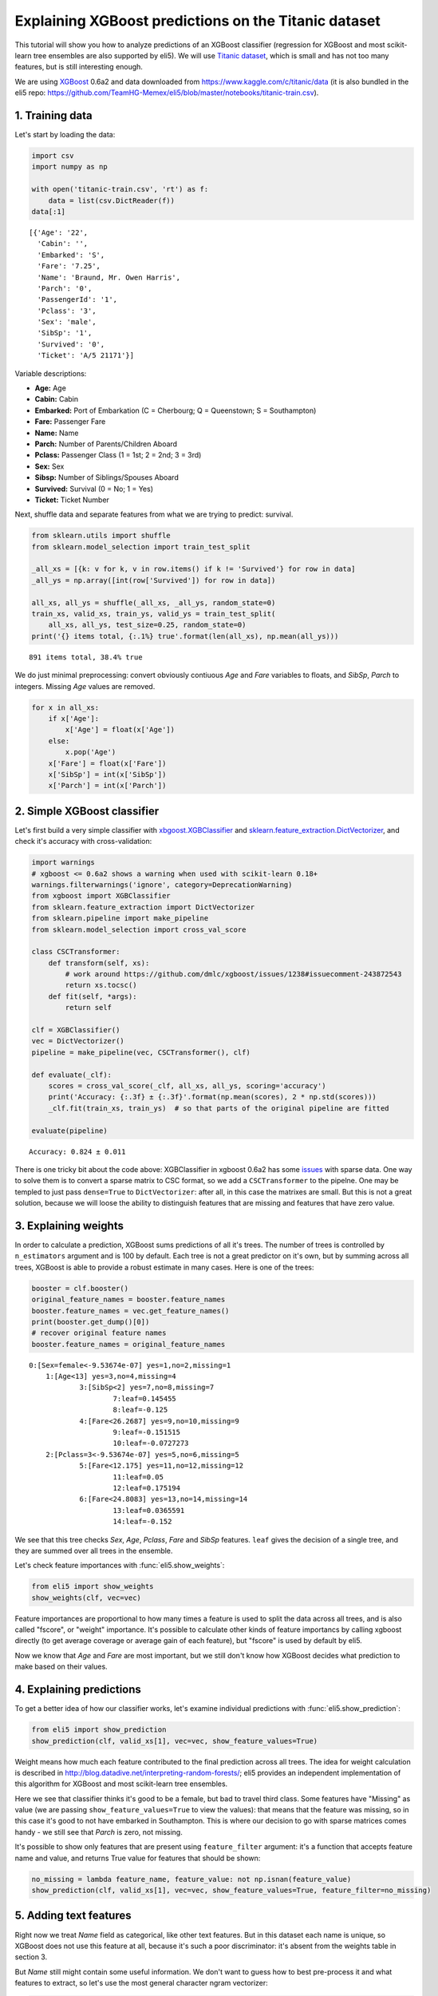 
Explaining XGBoost predictions on the Titanic dataset
=====================================================

This tutorial will show you how to analyze predictions of an XGBoost
classifier (regression for XGBoost and most scikit-learn tree ensembles
are also supported by eli5). We will use `Titanic
dataset <https://www.kaggle.com/c/titanic/data>`__, which is small and
has not too many features, but is still interesting enough.

We are using `XGBoost <https://xgboost.readthedocs.io/en/latest/>`__
0.6a2 and data downloaded from https://www.kaggle.com/c/titanic/data (it
is also bundled in the eli5 repo:
https://github.com/TeamHG-Memex/eli5/blob/master/notebooks/titanic-train.csv).

1. Training data
----------------

Let's start by loading the data:

.. code:: python

    import csv
    import numpy as np
    
    with open('titanic-train.csv', 'rt') as f:
        data = list(csv.DictReader(f))
    data[:1]




.. parsed-literal::

    [{'Age': '22',
      'Cabin': '',
      'Embarked': 'S',
      'Fare': '7.25',
      'Name': 'Braund, Mr. Owen Harris',
      'Parch': '0',
      'PassengerId': '1',
      'Pclass': '3',
      'Sex': 'male',
      'SibSp': '1',
      'Survived': '0',
      'Ticket': 'A/5 21171'}]



Variable descriptions:

-  **Age:** Age
-  **Cabin:** Cabin
-  **Embarked:** Port of Embarkation (C = Cherbourg; Q = Queenstown; S =
   Southampton)
-  **Fare:** Passenger Fare
-  **Name:** Name
-  **Parch:** Number of Parents/Children Aboard
-  **Pclass:** Passenger Class (1 = 1st; 2 = 2nd; 3 = 3rd)
-  **Sex:** Sex
-  **Sibsp:** Number of Siblings/Spouses Aboard
-  **Survived:** Survival (0 = No; 1 = Yes)
-  **Ticket:** Ticket Number

Next, shuffle data and separate features from what we are trying to
predict: survival.

.. code:: python

    from sklearn.utils import shuffle
    from sklearn.model_selection import train_test_split
    
    _all_xs = [{k: v for k, v in row.items() if k != 'Survived'} for row in data]
    _all_ys = np.array([int(row['Survived']) for row in data])
    
    all_xs, all_ys = shuffle(_all_xs, _all_ys, random_state=0)
    train_xs, valid_xs, train_ys, valid_ys = train_test_split(
        all_xs, all_ys, test_size=0.25, random_state=0)
    print('{} items total, {:.1%} true'.format(len(all_xs), np.mean(all_ys)))


.. parsed-literal::

    891 items total, 38.4% true


We do just minimal preprocessing: convert obviously contiuous *Age* and
*Fare* variables to floats, and *SibSp*, *Parch* to integers. Missing
*Age* values are removed.

.. code:: python

    for x in all_xs:
        if x['Age']:
            x['Age'] = float(x['Age'])
        else:
            x.pop('Age')
        x['Fare'] = float(x['Fare'])
        x['SibSp'] = int(x['SibSp'])
        x['Parch'] = int(x['Parch'])

2. Simple XGBoost classifier
----------------------------

Let's first build a very simple classifier with
`xbgoost.XGBClassifier <http://xgboost.readthedocs.io/en/latest/python/python_api.html#xgboost.XGBClassifier>`__
and
`sklearn.feature\_extraction.DictVectorizer <http://scikit-learn.org/stable/modules/generated/sklearn.feature_extraction.DictVectorizer.html>`__,
and check it's accuracy with cross-validation:

.. code:: python

    import warnings
    # xgboost <= 0.6a2 shows a warning when used with scikit-learn 0.18+
    warnings.filterwarnings('ignore', category=DeprecationWarning) 
    from xgboost import XGBClassifier
    from sklearn.feature_extraction import DictVectorizer
    from sklearn.pipeline import make_pipeline
    from sklearn.model_selection import cross_val_score
    
    class CSCTransformer:
        def transform(self, xs):
            # work around https://github.com/dmlc/xgboost/issues/1238#issuecomment-243872543
            return xs.tocsc()
        def fit(self, *args):
            return self
        
    clf = XGBClassifier()
    vec = DictVectorizer()
    pipeline = make_pipeline(vec, CSCTransformer(), clf)
    
    def evaluate(_clf):
        scores = cross_val_score(_clf, all_xs, all_ys, scoring='accuracy')
        print('Accuracy: {:.3f} ± {:.3f}'.format(np.mean(scores), 2 * np.std(scores)))
        _clf.fit(train_xs, train_ys)  # so that parts of the original pipeline are fitted
         
    evaluate(pipeline)


.. parsed-literal::

    Accuracy: 0.824 ± 0.011


There is one tricky bit about the code above: XGBClassifier in xgboost
0.6a2 has some `issues <https://github.com/dmlc/xgboost/issues/1238>`__
with sparse data. One way to solve them is to convert a sparse matrix to
CSC format, so we add a ``CSCTransformer`` to the pipelne. One may be
templed to just pass ``dense=True`` to ``DictVectorizer``: after all, in
this case the matrixes are small. But this is not a great solution,
because we will loose the ability to distinguish features that are
missing and features that have zero value.

3. Explaining weights
---------------------

In order to calculate a prediction, XGBoost sums predictions of all it's
trees. The number of trees is controlled by ``n_estimators`` argument
and is 100 by default. Each tree is not a great predictor on it's own,
but by summing across all trees, XGBoost is able to provide a robust
estimate in many cases. Here is one of the trees:

.. code:: python

    booster = clf.booster()
    original_feature_names = booster.feature_names
    booster.feature_names = vec.get_feature_names()
    print(booster.get_dump()[0])
    # recover original feature names
    booster.feature_names = original_feature_names


.. parsed-literal::

    0:[Sex=female<-9.53674e-07] yes=1,no=2,missing=1
    	1:[Age<13] yes=3,no=4,missing=4
    		3:[SibSp<2] yes=7,no=8,missing=7
    			7:leaf=0.145455
    			8:leaf=-0.125
    		4:[Fare<26.2687] yes=9,no=10,missing=9
    			9:leaf=-0.151515
    			10:leaf=-0.0727273
    	2:[Pclass=3<-9.53674e-07] yes=5,no=6,missing=5
    		5:[Fare<12.175] yes=11,no=12,missing=12
    			11:leaf=0.05
    			12:leaf=0.175194
    		6:[Fare<24.8083] yes=13,no=14,missing=14
    			13:leaf=0.0365591
    			14:leaf=-0.152
    


We see that this tree checks *Sex*, *Age*, *Pclass*, *Fare* and *SibSp*
features. ``leaf`` gives the decision of a single tree, and they are
summed over all trees in the ensemble.

Let's check feature importances with :func:`eli5.show_weights`:

.. code:: python

    from eli5 import show_weights
    show_weights(clf, vec=vec)




.. raw:: html

    
        <style>
        table.eli5-weights tr:hover {
            filter: brightness(85%);
        }
    </style>
    
    
    
        
    
        
    
        
    
        
    
        
    
        
    
    
        
    
        
    
        
    
        
    
        
    
        
    
    
        
    
        
    
        
    
        
    
        
            <table class="eli5-weights eli5-feature-importances" style="border-collapse: collapse; border: none; margin-top: 0em;">
                <thead>
                <tr style="border: none;">
                    <th style="padding: 0 1em 0 0.5em; text-align: right; border: none;">Weight</th>
                    <th style="padding: 0 0.5em 0 0.5em; text-align: left; border: none;">Feature</th>
                </tr>
                </thead>
                <tbody>
                
                    <tr style="background-color: hsl(120, 100.00%, 80.00%); border: none;">
                        <td style="padding: 0 1em 0 0.5em; text-align: right; border: none;">
                            0.3205
                            
                        </td>
                        <td style="padding: 0 0.5em 0 0.5em; text-align: left; border: none;">
                            Age
                        </td>
                    </tr>
                
                    <tr style="background-color: hsl(120, 100.00%, 81.05%); border: none;">
                        <td style="padding: 0 1em 0 0.5em; text-align: right; border: none;">
                            0.2967
                            
                        </td>
                        <td style="padding: 0 0.5em 0 0.5em; text-align: left; border: none;">
                            Fare
                        </td>
                    </tr>
                
                    <tr style="background-color: hsl(120, 100.00%, 91.10%); border: none;">
                        <td style="padding: 0 1em 0 0.5em; text-align: right; border: none;">
                            0.1007
                            
                        </td>
                        <td style="padding: 0 0.5em 0 0.5em; text-align: left; border: none;">
                            SibSp
                        </td>
                    </tr>
                
                    <tr style="background-color: hsl(120, 100.00%, 92.88%); border: none;">
                        <td style="padding: 0 1em 0 0.5em; text-align: right; border: none;">
                            0.0733
                            
                        </td>
                        <td style="padding: 0 0.5em 0 0.5em; text-align: left; border: none;">
                            Sex=female
                        </td>
                    </tr>
                
                    <tr style="background-color: hsl(120, 100.00%, 94.32%); border: none;">
                        <td style="padding: 0 1em 0 0.5em; text-align: right; border: none;">
                            0.0531
                            
                        </td>
                        <td style="padding: 0 0.5em 0 0.5em; text-align: left; border: none;">
                            Pclass=3
                        </td>
                    </tr>
                
                    <tr style="background-color: hsl(120, 100.00%, 95.62%); border: none;">
                        <td style="padding: 0 1em 0 0.5em; text-align: right; border: none;">
                            0.0366
                            
                        </td>
                        <td style="padding: 0 0.5em 0 0.5em; text-align: left; border: none;">
                            Ticket=1601
                        </td>
                    </tr>
                
                    <tr style="background-color: hsl(120, 100.00%, 96.09%); border: none;">
                        <td style="padding: 0 1em 0 0.5em; text-align: right; border: none;">
                            0.0311
                            
                        </td>
                        <td style="padding: 0 0.5em 0 0.5em; text-align: left; border: none;">
                            Parch
                        </td>
                    </tr>
                
                    <tr style="background-color: hsl(120, 100.00%, 96.42%); border: none;">
                        <td style="padding: 0 1em 0 0.5em; text-align: right; border: none;">
                            0.0275
                            
                        </td>
                        <td style="padding: 0 0.5em 0 0.5em; text-align: left; border: none;">
                            Pclass=1
                        </td>
                    </tr>
                
                    <tr style="background-color: hsl(120, 100.00%, 96.59%); border: none;">
                        <td style="padding: 0 1em 0 0.5em; text-align: right; border: none;">
                            0.0256
                            
                        </td>
                        <td style="padding: 0 0.5em 0 0.5em; text-align: left; border: none;">
                            Embarked=S
                        </td>
                    </tr>
                
                    <tr style="background-color: hsl(120, 100.00%, 97.30%); border: none;">
                        <td style="padding: 0 1em 0 0.5em; text-align: right; border: none;">
                            0.0183
                            
                        </td>
                        <td style="padding: 0 0.5em 0 0.5em; text-align: left; border: none;">
                            Cabin=
                        </td>
                    </tr>
                
                    <tr style="background-color: hsl(120, 100.00%, 97.69%); border: none;">
                        <td style="padding: 0 1em 0 0.5em; text-align: right; border: none;">
                            0.0147
                            
                        </td>
                        <td style="padding: 0 0.5em 0 0.5em; text-align: left; border: none;">
                            Embarked=C
                        </td>
                    </tr>
                
                    <tr style="background-color: hsl(120, 100.00%, 99.46%); border: none;">
                        <td style="padding: 0 1em 0 0.5em; text-align: right; border: none;">
                            0.0018
                            
                        </td>
                        <td style="padding: 0 0.5em 0 0.5em; text-align: left; border: none;">
                            Pclass=2
                        </td>
                    </tr>
                
                
                </tbody>
            </table>
        
    
        
    
    
        
    
        
    
        
    
        
    
        
    
        
    
    
    




Feature importances are proportional to how many times a feature is used
to split the data across all trees, and is also called "fscore", or
"weight" importance. It's possible to calculate other kinds of feature
importancs by calling xgboost directly (to get average coverage or
average gain of each feature), but "fscore" is used by default by eli5.

Now we know that *Age* and *Fare* are most important, but we still don't
know how XGBoost decides what prediction to make based on their values.

4. Explaining predictions
-------------------------

To get a better idea of how our classifier works, let's examine
individual predictions with :func:`eli5.show_prediction`:

.. code:: python

    from eli5 import show_prediction
    show_prediction(clf, valid_xs[1], vec=vec, show_feature_values=True)




.. raw:: html

    
        <style>
        table.eli5-weights tr:hover {
            filter: brightness(85%);
        }
    </style>
    
    
    
        
    
        
    
        
    
        
    
        
    
        
    
    
        
    
        
    
        
    
        
            
    
        
    
            
                
                    
                    
        
            <p style="margin-bottom: 0.5em; margin-top: 0em">
                <b>
        
            y=1
        
    </b>
    
        
        (probability <b>0.566</b>, score <b>0.264</b>)
    
    top features
            </p>
        
        <table class="eli5-weights"
               style="border-collapse: collapse; border: none; margin-top: 0em; margin-bottom: 2em;">
            <thead>
            <tr style="border: none;">
                
                    <th style="padding: 0 1em 0 0.5em; text-align: right; border: none;" title="Feature contribution already accounts for the feature value (for linear models, contribution = weight * feature value), and the sum of feature contributions is equal to the score or, for some classifiers, to the probability. Feature values are shown if &quot;show_feature_values&quot; is True.">
                        Contribution<sup>?</sup>
                    </th>
                
                <th style="padding: 0 0.5em 0 0.5em; text-align: left; border: none;">Feature</th>
                
                    <th style="padding: 0 0.5em 0 1em; text-align: right; border: none;">Value</th>
                
            </tr>
            </thead>
            <tbody>
            
                <tr style="background-color: hsl(120, 100.00%, 80.00%); border: none;">
        <td style="padding: 0 1em 0 0.5em; text-align: right; border: none;">
            +0.431
        </td>
        <td style="padding: 0 0.5em 0 0.5em; text-align: left; border: none;">
            Sex=female
        </td>
        
            <td style="padding: 0 0.5em 0 1em; text-align: right; border: none;">
                1.000
            </td>
        
    </tr>
            
                <tr style="background-color: hsl(120, 100.00%, 80.27%); border: none;">
        <td style="padding: 0 1em 0 0.5em; text-align: right; border: none;">
            +0.423
        </td>
        <td style="padding: 0 0.5em 0 0.5em; text-align: left; border: none;">
            Embarked=S
        </td>
        
            <td style="padding: 0 0.5em 0 1em; text-align: right; border: none;">
                Missing
            </td>
        
    </tr>
            
                <tr style="background-color: hsl(120, 100.00%, 94.71%); border: none;">
        <td style="padding: 0 1em 0 0.5em; text-align: right; border: none;">
            +0.065
        </td>
        <td style="padding: 0 0.5em 0 0.5em; text-align: left; border: none;">
            Fare
        </td>
        
            <td style="padding: 0 0.5em 0 1em; text-align: right; border: none;">
                7.879
            </td>
        
    </tr>
            
            
    
            
            
                <tr style="background-color: hsl(0, 100.00%, 99.30%); border: none;">
        <td style="padding: 0 1em 0 0.5em; text-align: right; border: none;">
            -0.004
        </td>
        <td style="padding: 0 0.5em 0 0.5em; text-align: left; border: none;">
            Cabin=
        </td>
        
            <td style="padding: 0 0.5em 0 1em; text-align: right; border: none;">
                1.000
            </td>
        
    </tr>
            
                <tr style="background-color: hsl(0, 100.00%, 99.14%); border: none;">
        <td style="padding: 0 1em 0 0.5em; text-align: right; border: none;">
            -0.005
        </td>
        <td style="padding: 0 0.5em 0 0.5em; text-align: left; border: none;">
            Pclass=2
        </td>
        
            <td style="padding: 0 0.5em 0 1em; text-align: right; border: none;">
                Missing
            </td>
        
    </tr>
            
                <tr style="background-color: hsl(0, 100.00%, 98.66%); border: none;">
        <td style="padding: 0 1em 0 0.5em; text-align: right; border: none;">
            -0.009
        </td>
        <td style="padding: 0 0.5em 0 0.5em; text-align: left; border: none;">
            Embarked=C
        </td>
        
            <td style="padding: 0 0.5em 0 1em; text-align: right; border: none;">
                Missing
            </td>
        
    </tr>
            
                <tr style="background-color: hsl(0, 100.00%, 98.36%); border: none;">
        <td style="padding: 0 1em 0 0.5em; text-align: right; border: none;">
            -0.012
        </td>
        <td style="padding: 0 0.5em 0 0.5em; text-align: left; border: none;">
            Ticket=1601
        </td>
        
            <td style="padding: 0 0.5em 0 1em; text-align: right; border: none;">
                Missing
            </td>
        
    </tr>
            
                <tr style="background-color: hsl(0, 100.00%, 98.09%); border: none;">
        <td style="padding: 0 1em 0 0.5em; text-align: right; border: none;">
            -0.015
        </td>
        <td style="padding: 0 0.5em 0 0.5em; text-align: left; border: none;">
            Parch
        </td>
        
            <td style="padding: 0 0.5em 0 1em; text-align: right; border: none;">
                0.000
            </td>
        
    </tr>
            
                <tr style="background-color: hsl(0, 100.00%, 95.44%); border: none;">
        <td style="padding: 0 1em 0 0.5em; text-align: right; border: none;">
            -0.052
        </td>
        <td style="padding: 0 0.5em 0 0.5em; text-align: left; border: none;">
            Pclass=1
        </td>
        
            <td style="padding: 0 0.5em 0 1em; text-align: right; border: none;">
                Missing
            </td>
        
    </tr>
            
                <tr style="background-color: hsl(0, 100.00%, 94.99%); border: none;">
        <td style="padding: 0 1em 0 0.5em; text-align: right; border: none;">
            -0.060
        </td>
        <td style="padding: 0 0.5em 0 0.5em; text-align: left; border: none;">
            SibSp
        </td>
        
            <td style="padding: 0 0.5em 0 1em; text-align: right; border: none;">
                0.000
            </td>
        
    </tr>
            
                <tr style="background-color: hsl(0, 100.00%, 94.81%); border: none;">
        <td style="padding: 0 1em 0 0.5em; text-align: right; border: none;">
            -0.063
        </td>
        <td style="padding: 0 0.5em 0 0.5em; text-align: left; border: none;">
            &lt;BIAS&gt;
        </td>
        
            <td style="padding: 0 0.5em 0 1em; text-align: right; border: none;">
                1.000
            </td>
        
    </tr>
            
                <tr style="background-color: hsl(0, 100.00%, 92.71%); border: none;">
        <td style="padding: 0 1em 0 0.5em; text-align: right; border: none;">
            -0.102
        </td>
        <td style="padding: 0 0.5em 0 0.5em; text-align: left; border: none;">
            Age
        </td>
        
            <td style="padding: 0 0.5em 0 1em; text-align: right; border: none;">
                19.000
            </td>
        
    </tr>
            
                <tr style="background-color: hsl(0, 100.00%, 83.30%); border: none;">
        <td style="padding: 0 1em 0 0.5em; text-align: right; border: none;">
            -0.333
        </td>
        <td style="padding: 0 0.5em 0 0.5em; text-align: left; border: none;">
            Pclass=3
        </td>
        
            <td style="padding: 0 0.5em 0 1em; text-align: right; border: none;">
                1.000
            </td>
        
    </tr>
            
    
            </tbody>
        </table>
    
                
            
    
            
    
    
    
        
    
        
    
        
    
        
    
    
        
    
        
    
        
    
        
    
        
    
        
    
    
        
    
        
    
        
    
        
    
        
    
        
    
    
    




Weight means how much each feature contributed to the final prediction
across all trees. The idea for weight calculation is described in
http://blog.datadive.net/interpreting-random-forests/; eli5 provides an
independent implementation of this algorithm for XGBoost and most
scikit-learn tree ensembles.

Here we see that classifier thinks it's good to be a female, but bad to
travel third class. Some features have "Missing" as value (we are
passing ``show_feature_values=True`` to view the values): that means
that the feature was missing, so in this case it's good to not have
embarked in Southampton. This is where our decision to go with sparse
matrices comes handy - we still see that *Parch* is zero, not missing.

It's possible to show only features that are present using
``feature_filter`` argument: it's a function that accepts feature name
and value, and returns True value for features that should be shown:

.. code:: python

    no_missing = lambda feature_name, feature_value: not np.isnan(feature_value)
    show_prediction(clf, valid_xs[1], vec=vec, show_feature_values=True, feature_filter=no_missing)




.. raw:: html

    
        <style>
        table.eli5-weights tr:hover {
            filter: brightness(85%);
        }
    </style>
    
    
    
        
    
        
    
        
    
        
    
        
    
        
    
    
        
    
        
    
        
    
        
            
    
        
    
            
                
                    
                    
        
            <p style="margin-bottom: 0.5em; margin-top: 0em">
                <b>
        
            y=1
        
    </b>
    
        
        (probability <b>0.566</b>, score <b>0.264</b>)
    
    top features
            </p>
        
        <table class="eli5-weights"
               style="border-collapse: collapse; border: none; margin-top: 0em; margin-bottom: 2em;">
            <thead>
            <tr style="border: none;">
                
                    <th style="padding: 0 1em 0 0.5em; text-align: right; border: none;" title="Feature contribution already accounts for the feature value (for linear models, contribution = weight * feature value), and the sum of feature contributions is equal to the score or, for some classifiers, to the probability. Feature values are shown if &quot;show_feature_values&quot; is True.">
                        Contribution<sup>?</sup>
                    </th>
                
                <th style="padding: 0 0.5em 0 0.5em; text-align: left; border: none;">Feature</th>
                
                    <th style="padding: 0 0.5em 0 1em; text-align: right; border: none;">Value</th>
                
            </tr>
            </thead>
            <tbody>
            
                <tr style="background-color: hsl(120, 100.00%, 80.00%); border: none;">
        <td style="padding: 0 1em 0 0.5em; text-align: right; border: none;">
            +0.431
        </td>
        <td style="padding: 0 0.5em 0 0.5em; text-align: left; border: none;">
            Sex=female
        </td>
        
            <td style="padding: 0 0.5em 0 1em; text-align: right; border: none;">
                1.000
            </td>
        
    </tr>
            
                <tr style="background-color: hsl(120, 100.00%, 94.71%); border: none;">
        <td style="padding: 0 1em 0 0.5em; text-align: right; border: none;">
            +0.065
        </td>
        <td style="padding: 0 0.5em 0 0.5em; text-align: left; border: none;">
            Fare
        </td>
        
            <td style="padding: 0 0.5em 0 1em; text-align: right; border: none;">
                7.879
            </td>
        
    </tr>
            
            
    
            
            
                <tr style="background-color: hsl(0, 100.00%, 99.30%); border: none;">
        <td style="padding: 0 1em 0 0.5em; text-align: right; border: none;">
            -0.004
        </td>
        <td style="padding: 0 0.5em 0 0.5em; text-align: left; border: none;">
            Cabin=
        </td>
        
            <td style="padding: 0 0.5em 0 1em; text-align: right; border: none;">
                1.000
            </td>
        
    </tr>
            
                <tr style="background-color: hsl(0, 100.00%, 98.09%); border: none;">
        <td style="padding: 0 1em 0 0.5em; text-align: right; border: none;">
            -0.015
        </td>
        <td style="padding: 0 0.5em 0 0.5em; text-align: left; border: none;">
            Parch
        </td>
        
            <td style="padding: 0 0.5em 0 1em; text-align: right; border: none;">
                0.000
            </td>
        
    </tr>
            
                <tr style="background-color: hsl(0, 100.00%, 94.99%); border: none;">
        <td style="padding: 0 1em 0 0.5em; text-align: right; border: none;">
            -0.060
        </td>
        <td style="padding: 0 0.5em 0 0.5em; text-align: left; border: none;">
            SibSp
        </td>
        
            <td style="padding: 0 0.5em 0 1em; text-align: right; border: none;">
                0.000
            </td>
        
    </tr>
            
                <tr style="background-color: hsl(0, 100.00%, 94.81%); border: none;">
        <td style="padding: 0 1em 0 0.5em; text-align: right; border: none;">
            -0.063
        </td>
        <td style="padding: 0 0.5em 0 0.5em; text-align: left; border: none;">
            &lt;BIAS&gt;
        </td>
        
            <td style="padding: 0 0.5em 0 1em; text-align: right; border: none;">
                1.000
            </td>
        
    </tr>
            
                <tr style="background-color: hsl(0, 100.00%, 92.71%); border: none;">
        <td style="padding: 0 1em 0 0.5em; text-align: right; border: none;">
            -0.102
        </td>
        <td style="padding: 0 0.5em 0 0.5em; text-align: left; border: none;">
            Age
        </td>
        
            <td style="padding: 0 0.5em 0 1em; text-align: right; border: none;">
                19.000
            </td>
        
    </tr>
            
                <tr style="background-color: hsl(0, 100.00%, 83.30%); border: none;">
        <td style="padding: 0 1em 0 0.5em; text-align: right; border: none;">
            -0.333
        </td>
        <td style="padding: 0 0.5em 0 0.5em; text-align: left; border: none;">
            Pclass=3
        </td>
        
            <td style="padding: 0 0.5em 0 1em; text-align: right; border: none;">
                1.000
            </td>
        
    </tr>
            
    
            </tbody>
        </table>
    
                
            
    
            
    
    
    
        
    
        
    
        
    
        
    
    
        
    
        
    
        
    
        
    
        
    
        
    
    
        
    
        
    
        
    
        
    
        
    
        
    
    
    




5. Adding text features
-----------------------

Right now we treat *Name* field as categorical, like other text
features. But in this dataset each name is unique, so XGBoost does not
use this feature at all, because it's such a poor discriminator: it's
absent from the weights table in section 3.

But *Name* still might contain some useful information. We don't want to
guess how to best pre-process it and what features to extract, so let's
use the most general character ngram vectorizer:

.. code:: python

    from sklearn.pipeline import FeatureUnion
    from sklearn.feature_extraction.text import CountVectorizer
    
    vec2 = FeatureUnion([
        ('Name', CountVectorizer(
            analyzer='char_wb',
            ngram_range=(3, 4),
            preprocessor=lambda x: x['Name'],
            max_features=100,
        )),
        ('All', DictVectorizer()),
    ])
    clf2 = XGBClassifier()
    pipeline2 = make_pipeline(vec2, CSCTransformer(), clf2)
    evaluate(pipeline2)


.. parsed-literal::

    Accuracy: 0.831 ± 0.006


In this case the pipeline is more complex, we slightly improved our
result, but the improvement is not significant. Let's look at feature
importances:

.. code:: python

    show_weights(clf2, vec=vec2)




.. raw:: html

    
        <style>
        table.eli5-weights tr:hover {
            filter: brightness(85%);
        }
    </style>
    
    
    
        
    
        
    
        
    
        
    
        
    
        
    
    
        
    
        
    
        
    
        
    
        
    
        
    
    
        
    
        
    
        
    
        
    
        
            <table class="eli5-weights eli5-feature-importances" style="border-collapse: collapse; border: none; margin-top: 0em;">
                <thead>
                <tr style="border: none;">
                    <th style="padding: 0 1em 0 0.5em; text-align: right; border: none;">Weight</th>
                    <th style="padding: 0 0.5em 0 0.5em; text-align: left; border: none;">Feature</th>
                </tr>
                </thead>
                <tbody>
                
                    <tr style="background-color: hsl(120, 100.00%, 80.00%); border: none;">
                        <td style="padding: 0 1em 0 0.5em; text-align: right; border: none;">
                            0.1896
                            
                        </td>
                        <td style="padding: 0 0.5em 0 0.5em; text-align: left; border: none;">
                            All__Age
                        </td>
                    </tr>
                
                    <tr style="background-color: hsl(120, 100.00%, 80.88%); border: none;">
                        <td style="padding: 0 1em 0 0.5em; text-align: right; border: none;">
                            0.1779
                            
                        </td>
                        <td style="padding: 0 0.5em 0 0.5em; text-align: left; border: none;">
                            All__Fare
                        </td>
                    </tr>
                
                    <tr style="background-color: hsl(120, 100.00%, 90.33%); border: none;">
                        <td style="padding: 0 1em 0 0.5em; text-align: right; border: none;">
                            0.0671
                            
                        </td>
                        <td style="padding: 0 0.5em 0 0.5em; text-align: left; border: none;">
                            All__SibSp
                        </td>
                    </tr>
                
                    <tr style="background-color: hsl(120, 100.00%, 93.44%); border: none;">
                        <td style="padding: 0 1em 0 0.5em; text-align: right; border: none;">
                            0.0386
                            
                        </td>
                        <td style="padding: 0 0.5em 0 0.5em; text-align: left; border: none;">
                            All__Pclass=3
                        </td>
                    </tr>
                
                    <tr style="background-color: hsl(120, 100.00%, 93.64%); border: none;">
                        <td style="padding: 0 1em 0 0.5em; text-align: right; border: none;">
                            0.0369
                            
                        </td>
                        <td style="padding: 0 0.5em 0 0.5em; text-align: left; border: none;">
                            Name__<span style="background-color: hsl(120, 80%, 70%); margin: 0 0.1em 0 0.1em" title="A space symbol">&emsp;</span>Mr.
                        </td>
                    </tr>
                
                    <tr style="background-color: hsl(120, 100.00%, 94.26%); border: none;">
                        <td style="padding: 0 1em 0 0.5em; text-align: right; border: none;">
                            0.0319
                            
                        </td>
                        <td style="padding: 0 0.5em 0 0.5em; text-align: left; border: none;">
                            All__Sex=female
                        </td>
                    </tr>
                
                    <tr style="background-color: hsl(120, 100.00%, 94.47%); border: none;">
                        <td style="padding: 0 1em 0 0.5em; text-align: right; border: none;">
                            0.0302
                            
                        </td>
                        <td style="padding: 0 0.5em 0 0.5em; text-align: left; border: none;">
                            Name__ne<span style="background-color: hsl(120, 80%, 70%); margin: 0 0 0 0.1em" title="A space symbol">&emsp;</span>
                        </td>
                    </tr>
                
                    <tr style="background-color: hsl(120, 100.00%, 94.91%); border: none;">
                        <td style="padding: 0 1em 0 0.5em; text-align: right; border: none;">
                            0.0268
                            
                        </td>
                        <td style="padding: 0 0.5em 0 0.5em; text-align: left; border: none;">
                            Name__<span style="background-color: hsl(120, 80%, 70%); margin: 0 0.1em 0 0.1em" title="A space symbol">&emsp;</span>Mas
                        </td>
                    </tr>
                
                    <tr style="background-color: hsl(120, 100.00%, 94.91%); border: none;">
                        <td style="padding: 0 1em 0 0.5em; text-align: right; border: none;">
                            0.0268
                            
                        </td>
                        <td style="padding: 0 0.5em 0 0.5em; text-align: left; border: none;">
                            Name__<span style="background-color: hsl(120, 80%, 70%); margin: 0 0.1em 0 0.1em" title="A space symbol">&emsp;</span>Ma
                        </td>
                    </tr>
                
                    <tr style="background-color: hsl(120, 100.00%, 95.36%); border: none;">
                        <td style="padding: 0 1em 0 0.5em; text-align: right; border: none;">
                            0.0235
                            
                        </td>
                        <td style="padding: 0 0.5em 0 0.5em; text-align: left; border: none;">
                            All__Ticket=1601
                        </td>
                    </tr>
                
                    <tr style="background-color: hsl(120, 100.00%, 95.36%); border: none;">
                        <td style="padding: 0 1em 0 0.5em; text-align: right; border: none;">
                            0.0235
                            
                        </td>
                        <td style="padding: 0 0.5em 0 0.5em; text-align: left; border: none;">
                            All__Cabin=
                        </td>
                    </tr>
                
                    <tr style="background-color: hsl(120, 100.00%, 95.36%); border: none;">
                        <td style="padding: 0 1em 0 0.5em; text-align: right; border: none;">
                            0.0235
                            
                        </td>
                        <td style="padding: 0 0.5em 0 0.5em; text-align: left; border: none;">
                            Name__t,<span style="background-color: hsl(120, 80%, 70%); margin: 0 0 0 0.1em" title="A space symbol">&emsp;</span>
                        </td>
                    </tr>
                
                    <tr style="background-color: hsl(120, 100.00%, 95.60%); border: none;">
                        <td style="padding: 0 1em 0 0.5em; text-align: right; border: none;">
                            0.0218
                            
                        </td>
                        <td style="padding: 0 0.5em 0 0.5em; text-align: left; border: none;">
                            Name__lia
                        </td>
                    </tr>
                
                    <tr style="background-color: hsl(120, 100.00%, 96.08%); border: none;">
                        <td style="padding: 0 1em 0 0.5em; text-align: right; border: none;">
                            0.0185
                            
                        </td>
                        <td style="padding: 0 0.5em 0 0.5em; text-align: left; border: none;">
                            All__Embarked=C
                        </td>
                    </tr>
                
                    <tr style="background-color: hsl(120, 100.00%, 96.34%); border: none;">
                        <td style="padding: 0 1em 0 0.5em; text-align: right; border: none;">
                            0.0168
                            
                        </td>
                        <td style="padding: 0 0.5em 0 0.5em; text-align: left; border: none;">
                            All__Parch
                        </td>
                    </tr>
                
                    <tr style="background-color: hsl(120, 100.00%, 96.34%); border: none;">
                        <td style="padding: 0 1em 0 0.5em; text-align: right; border: none;">
                            0.0168
                            
                        </td>
                        <td style="padding: 0 0.5em 0 0.5em; text-align: left; border: none;">
                            Name__e,<span style="background-color: hsl(120, 80%, 70%); margin: 0 0 0 0.1em" title="A space symbol">&emsp;</span>
                        </td>
                    </tr>
                
                    <tr style="background-color: hsl(120, 100.00%, 96.60%); border: none;">
                        <td style="padding: 0 1em 0 0.5em; text-align: right; border: none;">
                            0.0151
                            
                        </td>
                        <td style="padding: 0 0.5em 0 0.5em; text-align: left; border: none;">
                            Name__<span style="background-color: hsl(120, 80%, 70%); margin: 0 0.1em 0 0.1em" title="A space symbol">&emsp;</span>Mrs
                        </td>
                    </tr>
                
                    <tr style="background-color: hsl(120, 100.00%, 96.60%); border: none;">
                        <td style="padding: 0 1em 0 0.5em; text-align: right; border: none;">
                            0.0151
                            
                        </td>
                        <td style="padding: 0 0.5em 0 0.5em; text-align: left; border: none;">
                            All__Pclass=1
                        </td>
                    </tr>
                
                    <tr style="background-color: hsl(120, 100.00%, 96.60%); border: none;">
                        <td style="padding: 0 1em 0 0.5em; text-align: right; border: none;">
                            0.0151
                            
                        </td>
                        <td style="padding: 0 0.5em 0 0.5em; text-align: left; border: none;">
                            All__Embarked=S
                        </td>
                    </tr>
                
                    <tr style="background-color: hsl(120, 100.00%, 96.87%); border: none;">
                        <td style="padding: 0 1em 0 0.5em; text-align: right; border: none;">
                            0.0134
                            
                        </td>
                        <td style="padding: 0 0.5em 0 0.5em; text-align: left; border: none;">
                            All__Pclass=2
                        </td>
                    </tr>
                
                
                    
                        <tr style="background-color: hsl(120, 100.00%, 96.87%); border: none;">
                            <td colspan="2" style="padding: 0 0.5em 0 0.5em; text-align: center; border: none;">
                                <i>&hellip; 34 more &hellip;</i>
                            </td>
                        </tr>
                    
                
                </tbody>
            </table>
        
    
        
    
    
        
    
        
    
        
    
        
    
        
    
        
    
    
    




We see that now there are a lot of features that come from the *Name*
field (in fact, a classifier based on *Name* alone gives about 0.79
accuracy). Name features listed in this way are not very informative,
they make more sense when we check out predictions. We hide missing
features here because there are a lot of missing features in text, but
they are not very interesting:

.. code:: python

    from IPython.display import display
    
    for idx in [4, 5, 7, 37, 81]:
        display(show_prediction(clf2, valid_xs[idx], vec=vec2,
                                show_feature_values=True, feature_filter=no_missing))



.. raw:: html

    
        <style>
        table.eli5-weights tr:hover {
            filter: brightness(85%);
        }
    </style>
    
    
    
        
    
        
    
        
    
        
    
        
    
        
    
    
        
    
        
    
        
    
        
            
    
        
    
            
    
            
        
            
            
        
            <p style="margin-bottom: 0.5em; margin-top: 0em">
                <b>
        
            y=1
        
    </b>
    
        
        (probability <b>0.771</b>, score <b>1.215</b>)
    
    top features
            </p>
        
        <table class="eli5-weights"
               style="border-collapse: collapse; border: none; margin-top: 0em; margin-bottom: 2em;">
            <thead>
            <tr style="border: none;">
                
                    <th style="padding: 0 1em 0 0.5em; text-align: right; border: none;" title="Feature contribution already accounts for the feature value (for linear models, contribution = weight * feature value), and the sum of feature contributions is equal to the score or, for some classifiers, to the probability. Feature values are shown if &quot;show_feature_values&quot; is True.">
                        Contribution<sup>?</sup>
                    </th>
                
                <th style="padding: 0 0.5em 0 0.5em; text-align: left; border: none;">Feature</th>
                
                    <th style="padding: 0 0.5em 0 1em; text-align: right; border: none;">Value</th>
                
            </tr>
            </thead>
            <tbody>
            
                <tr style="background-color: hsl(120, 100.00%, 80.00%); border: none;">
        <td style="padding: 0 1em 0 0.5em; text-align: right; border: none;">
            +0.499
        </td>
        <td style="padding: 0 0.5em 0 0.5em; text-align: left; border: none;">
            Name: Highlighted in text (sum)
        </td>
        
            <td style="padding: 0 0.5em 0 1em; text-align: right; border: none;">
                
            </td>
        
    </tr>
            
                <tr style="background-color: hsl(120, 100.00%, 80.43%); border: none;">
        <td style="padding: 0 1em 0 0.5em; text-align: right; border: none;">
            +0.484
        </td>
        <td style="padding: 0 0.5em 0 0.5em; text-align: left; border: none;">
            All__Fare
        </td>
        
            <td style="padding: 0 0.5em 0 1em; text-align: right; border: none;">
                17.800
            </td>
        
    </tr>
            
                <tr style="background-color: hsl(120, 100.00%, 93.05%); border: none;">
        <td style="padding: 0 1em 0 0.5em; text-align: right; border: none;">
            +0.110
        </td>
        <td style="padding: 0 0.5em 0 0.5em; text-align: left; border: none;">
            All__Age
        </td>
        
            <td style="padding: 0 0.5em 0 1em; text-align: right; border: none;">
                18.000
            </td>
        
    </tr>
            
                <tr style="background-color: hsl(120, 100.00%, 95.35%); border: none;">
        <td style="padding: 0 1em 0 0.5em; text-align: right; border: none;">
            +0.062
        </td>
        <td style="padding: 0 0.5em 0 0.5em; text-align: left; border: none;">
            All__Sex=female
        </td>
        
            <td style="padding: 0 0.5em 0 1em; text-align: right; border: none;">
                1.000
            </td>
        
    </tr>
            
            
    
            
            
                <tr style="background-color: hsl(0, 100.00%, 98.10%); border: none;">
        <td style="padding: 0 1em 0 0.5em; text-align: right; border: none;">
            -0.017
        </td>
        <td style="padding: 0 0.5em 0 0.5em; text-align: left; border: none;">
            All__Cabin=
        </td>
        
            <td style="padding: 0 0.5em 0 1em; text-align: right; border: none;">
                1.000
            </td>
        
    </tr>
            
                <tr style="background-color: hsl(0, 100.00%, 95.85%); border: none;">
        <td style="padding: 0 1em 0 0.5em; text-align: right; border: none;">
            -0.053
        </td>
        <td style="padding: 0 0.5em 0 0.5em; text-align: left; border: none;">
            All__Parch
        </td>
        
            <td style="padding: 0 0.5em 0 1em; text-align: right; border: none;">
                0.000
            </td>
        
    </tr>
            
                <tr style="background-color: hsl(0, 100.00%, 95.18%); border: none;">
        <td style="padding: 0 1em 0 0.5em; text-align: right; border: none;">
            -0.065
        </td>
        <td style="padding: 0 0.5em 0 0.5em; text-align: left; border: none;">
            &lt;BIAS&gt;
        </td>
        
            <td style="padding: 0 0.5em 0 1em; text-align: right; border: none;">
                1.000
            </td>
        
    </tr>
            
                <tr style="background-color: hsl(0, 100.00%, 94.01%); border: none;">
        <td style="padding: 0 1em 0 0.5em; text-align: right; border: none;">
            -0.089
        </td>
        <td style="padding: 0 0.5em 0 0.5em; text-align: left; border: none;">
            All__SibSp
        </td>
        
            <td style="padding: 0 0.5em 0 1em; text-align: right; border: none;">
                1.000
            </td>
        
    </tr>
            
                <tr style="background-color: hsl(0, 100.00%, 90.79%); border: none;">
        <td style="padding: 0 1em 0 0.5em; text-align: right; border: none;">
            -0.165
        </td>
        <td style="padding: 0 0.5em 0 0.5em; text-align: left; border: none;">
            All__Embarked=S
        </td>
        
            <td style="padding: 0 0.5em 0 1em; text-align: right; border: none;">
                1.000
            </td>
        
    </tr>
            
                <tr style="background-color: hsl(0, 100.00%, 86.67%); border: none;">
        <td style="padding: 0 1em 0 0.5em; text-align: right; border: none;">
            -0.280
        </td>
        <td style="padding: 0 0.5em 0 0.5em; text-align: left; border: none;">
            All__Pclass=3
        </td>
        
            <td style="padding: 0 0.5em 0 1em; text-align: right; border: none;">
                1.000
            </td>
        
    </tr>
            
    
            </tbody>
        </table>
    
        
    
    
    
        <p style="margin-bottom: 2.5em; margin-top:-0.5em;">
            <b>Name:</b> <span style="opacity: 0.80">Arnold-Franchi,</span><span style="background-color: hsl(120, 100.00%, 86.65%); opacity: 0.84" title="0.027"> Mrs</span><span style="opacity: 0.80">. Josef (Josefi</span><span style="background-color: hsl(120, 100.00%, 60.00%); opacity: 1.00" title="0.130">ne </span><span style="opacity: 0.80">Franchi)</span>
        </p>
    
    
        
    
        
    
        
    
        
    
    
        
    
        
    
        
    
        
    
        
    
        
    
    
        
    
        
    
        
    
        
    
        
    
        
    
    
    




.. raw:: html

    
        <style>
        table.eli5-weights tr:hover {
            filter: brightness(85%);
        }
    </style>
    
    
    
        
    
        
    
        
    
        
    
        
    
        
    
    
        
    
        
    
        
    
        
            
    
        
    
            
    
            
        
            
            
        
            <p style="margin-bottom: 0.5em; margin-top: 0em">
                <b>
        
            y=1
        
    </b>
    
        
        (probability <b>0.095</b>, score <b>-2.248</b>)
    
    top features
            </p>
        
        <table class="eli5-weights"
               style="border-collapse: collapse; border: none; margin-top: 0em; margin-bottom: 2em;">
            <thead>
            <tr style="border: none;">
                
                    <th style="padding: 0 1em 0 0.5em; text-align: right; border: none;" title="Feature contribution already accounts for the feature value (for linear models, contribution = weight * feature value), and the sum of feature contributions is equal to the score or, for some classifiers, to the probability. Feature values are shown if &quot;show_feature_values&quot; is True.">
                        Contribution<sup>?</sup>
                    </th>
                
                <th style="padding: 0 0.5em 0 0.5em; text-align: left; border: none;">Feature</th>
                
                    <th style="padding: 0 0.5em 0 1em; text-align: right; border: none;">Value</th>
                
            </tr>
            </thead>
            <tbody>
            
                <tr style="background-color: hsl(120, 100.00%, 95.96%); border: none;">
        <td style="padding: 0 1em 0 0.5em; text-align: right; border: none;">
            +0.038
        </td>
        <td style="padding: 0 0.5em 0 0.5em; text-align: left; border: none;">
            All__Pclass=1
        </td>
        
            <td style="padding: 0 0.5em 0 1em; text-align: right; border: none;">
                1.000
            </td>
        
    </tr>
            
                <tr style="background-color: hsl(120, 100.00%, 96.83%); border: none;">
        <td style="padding: 0 1em 0 0.5em; text-align: right; border: none;">
            +0.027
        </td>
        <td style="padding: 0 0.5em 0 0.5em; text-align: left; border: none;">
            All__Fare
        </td>
        
            <td style="padding: 0 0.5em 0 1em; text-align: right; border: none;">
                26.550
            </td>
        
    </tr>
            
            
    
            
            
                <tr style="background-color: hsl(0, 100.00%, 94.04%); border: none;">
        <td style="padding: 0 1em 0 0.5em; text-align: right; border: none;">
            -0.065
        </td>
        <td style="padding: 0 0.5em 0 0.5em; text-align: left; border: none;">
            &lt;BIAS&gt;
        </td>
        
            <td style="padding: 0 0.5em 0 1em; text-align: right; border: none;">
                1.000
            </td>
        
    </tr>
            
                <tr style="background-color: hsl(0, 100.00%, 93.94%); border: none;">
        <td style="padding: 0 1em 0 0.5em; text-align: right; border: none;">
            -0.067
        </td>
        <td style="padding: 0 0.5em 0 0.5em; text-align: left; border: none;">
            All__SibSp
        </td>
        
            <td style="padding: 0 0.5em 0 1em; text-align: right; border: none;">
                0.000
            </td>
        
    </tr>
            
                <tr style="background-color: hsl(0, 100.00%, 84.33%); border: none;">
        <td style="padding: 0 1em 0 0.5em; text-align: right; border: none;">
            -0.260
        </td>
        <td style="padding: 0 0.5em 0 0.5em; text-align: left; border: none;">
            All__Age
        </td>
        
            <td style="padding: 0 0.5em 0 1em; text-align: right; border: none;">
                45.000
            </td>
        
    </tr>
            
                <tr style="background-color: hsl(0, 100.00%, 81.59%); border: none;">
        <td style="padding: 0 1em 0 0.5em; text-align: right; border: none;">
            -0.327
        </td>
        <td style="padding: 0 0.5em 0 0.5em; text-align: left; border: none;">
            All__Cabin=
        </td>
        
            <td style="padding: 0 0.5em 0 1em; text-align: right; border: none;">
                1.000
            </td>
        
    </tr>
            
                <tr style="background-color: hsl(0, 100.00%, 80.00%); border: none;">
        <td style="padding: 0 1em 0 0.5em; text-align: right; border: none;">
            -0.368
        </td>
        <td style="padding: 0 0.5em 0 0.5em; text-align: left; border: none;">
            All__Parch
        </td>
        
            <td style="padding: 0 0.5em 0 1em; text-align: right; border: none;">
                0.000
            </td>
        
    </tr>
            
                <tr style="background-color: hsl(0, 100.00%, 80.00%); border: none;">
        <td style="padding: 0 1em 0 0.5em; text-align: right; border: none;">
            -0.368
        </td>
        <td style="padding: 0 0.5em 0 0.5em; text-align: left; border: none;">
            Name: Highlighted in text (sum)
        </td>
        
            <td style="padding: 0 0.5em 0 1em; text-align: right; border: none;">
                
            </td>
        
    </tr>
            
    
            </tbody>
        </table>
    
        
    
    
    
        <p style="margin-bottom: 2.5em; margin-top:-0.5em;">
            <b>Name:</b> <span style="opacity: 0.80">Romain</span><span style="background-color: hsl(0, 100.00%, 88.89%); opacity: 0.83" title="-0.014">e,</span><span style="background-color: hsl(0, 100.00%, 60.00%); opacity: 1.00" title="-0.089"> </span><span style="background-color: hsl(0, 100.00%, 64.61%); opacity: 0.97" title="-0.074">Mr</span><span style="background-color: hsl(0, 100.00%, 67.69%); opacity: 0.95" title="-0.065">.</span><span style="opacity: 0.80"> Ch</span><span style="background-color: hsl(120, 100.00%, 92.55%); opacity: 0.82" title="0.008">arl</span><span style="background-color: hsl(0, 100.00%, 85.73%); opacity: 0.85" title="-0.020">es </span><span style="opacity: 0.80">Hallace (&quot;Mr C Rolmane&quot;)</span>
        </p>
    
    
        
    
        
    
        
    
        
    
    
        
    
        
    
        
    
        
    
        
    
        
    
    
        
    
        
    
        
    
        
    
        
    
        
    
    
    




.. raw:: html

    
        <style>
        table.eli5-weights tr:hover {
            filter: brightness(85%);
        }
    </style>
    
    
    
        
    
        
    
        
    
        
    
        
    
        
    
    
        
    
        
    
        
    
        
            
    
        
    
            
    
            
        
            
            
        
            <p style="margin-bottom: 0.5em; margin-top: 0em">
                <b>
        
            y=1
        
    </b>
    
        
        (probability <b>0.059</b>, score <b>-2.762</b>)
    
    top features
            </p>
        
        <table class="eli5-weights"
               style="border-collapse: collapse; border: none; margin-top: 0em; margin-bottom: 2em;">
            <thead>
            <tr style="border: none;">
                
                    <th style="padding: 0 1em 0 0.5em; text-align: right; border: none;" title="Feature contribution already accounts for the feature value (for linear models, contribution = weight * feature value), and the sum of feature contributions is equal to the score or, for some classifiers, to the probability. Feature values are shown if &quot;show_feature_values&quot; is True.">
                        Contribution<sup>?</sup>
                    </th>
                
                <th style="padding: 0 0.5em 0 0.5em; text-align: left; border: none;">Feature</th>
                
                    <th style="padding: 0 0.5em 0 1em; text-align: right; border: none;">Value</th>
                
            </tr>
            </thead>
            <tbody>
            
                <tr style="background-color: hsl(120, 100.00%, 92.65%); border: none;">
        <td style="padding: 0 1em 0 0.5em; text-align: right; border: none;">
            +0.377
        </td>
        <td style="padding: 0 0.5em 0 0.5em; text-align: left; border: none;">
            Name: Highlighted in text (sum)
        </td>
        
            <td style="padding: 0 0.5em 0 1em; text-align: right; border: none;">
                
            </td>
        
    </tr>
            
            
    
            
            
                <tr style="background-color: hsl(0, 100.00%, 99.15%); border: none;">
        <td style="padding: 0 1em 0 0.5em; text-align: right; border: none;">
            -0.017
        </td>
        <td style="padding: 0 0.5em 0 0.5em; text-align: left; border: none;">
            All__Cabin=
        </td>
        
            <td style="padding: 0 0.5em 0 1em; text-align: right; border: none;">
                1.000
            </td>
        
    </tr>
            
                <tr style="background-color: hsl(0, 100.00%, 97.84%); border: none;">
        <td style="padding: 0 1em 0 0.5em; text-align: right; border: none;">
            -0.065
        </td>
        <td style="padding: 0 0.5em 0 0.5em; text-align: left; border: none;">
            &lt;BIAS&gt;
        </td>
        
            <td style="padding: 0 0.5em 0 1em; text-align: right; border: none;">
                1.000
            </td>
        
    </tr>
            
                <tr style="background-color: hsl(0, 100.00%, 97.59%); border: none;">
        <td style="padding: 0 1em 0 0.5em; text-align: right; border: none;">
            -0.077
        </td>
        <td style="padding: 0 0.5em 0 0.5em; text-align: left; border: none;">
            All__Embarked=S
        </td>
        
            <td style="padding: 0 0.5em 0 1em; text-align: right; border: none;">
                1.000
            </td>
        
    </tr>
            
                <tr style="background-color: hsl(0, 100.00%, 95.64%); border: none;">
        <td style="padding: 0 1em 0 0.5em; text-align: right; border: none;">
            -0.179
        </td>
        <td style="padding: 0 0.5em 0 0.5em; text-align: left; border: none;">
            All__Pclass=3
        </td>
        
            <td style="padding: 0 0.5em 0 1em; text-align: right; border: none;">
                1.000
            </td>
        
    </tr>
            
                <tr style="background-color: hsl(0, 100.00%, 94.92%); border: none;">
        <td style="padding: 0 1em 0 0.5em; text-align: right; border: none;">
            -0.222
        </td>
        <td style="padding: 0 0.5em 0 0.5em; text-align: left; border: none;">
            All__Parch
        </td>
        
            <td style="padding: 0 0.5em 0 1em; text-align: right; border: none;">
                2.000
            </td>
        
    </tr>
            
                <tr style="background-color: hsl(0, 100.00%, 85.25%); border: none;">
        <td style="padding: 0 1em 0 0.5em; text-align: right; border: none;">
            -1.020
        </td>
        <td style="padding: 0 0.5em 0 0.5em; text-align: left; border: none;">
            All__Fare
        </td>
        
            <td style="padding: 0 0.5em 0 1em; text-align: right; border: none;">
                69.550
            </td>
        
    </tr>
            
                <tr style="background-color: hsl(0, 100.00%, 80.00%); border: none;">
        <td style="padding: 0 1em 0 0.5em; text-align: right; border: none;">
            -1.575
        </td>
        <td style="padding: 0 0.5em 0 0.5em; text-align: left; border: none;">
            All__SibSp
        </td>
        
            <td style="padding: 0 0.5em 0 1em; text-align: right; border: none;">
                8.000
            </td>
        
    </tr>
            
    
            </tbody>
        </table>
    
        
    
    
    
        <p style="margin-bottom: 2.5em; margin-top:-0.5em;">
            <b>Name:</b> <span style="opacity: 0.80">Sag</span><span style="background-color: hsl(0, 100.00%, 84.46%); opacity: 0.85" title="-0.036">e,</span><span style="background-color: hsl(120, 100.00%, 67.58%); opacity: 0.95" title="0.103"> </span><span style="background-color: hsl(120, 100.00%, 60.00%); opacity: 1.00" title="0.138">Ma</span><span style="background-color: hsl(120, 100.00%, 75.36%); opacity: 0.90" title="0.069">s</span><span style="opacity: 0.80">ter. Thomas Henry</span>
        </p>
    
    
        
    
        
    
        
    
        
    
    
        
    
        
    
        
    
        
    
        
    
        
    
    
        
    
        
    
        
    
        
    
        
    
        
    
    
    




.. raw:: html

    
        <style>
        table.eli5-weights tr:hover {
            filter: brightness(85%);
        }
    </style>
    
    
    
        
    
        
    
        
    
        
    
        
    
        
    
    
        
    
        
    
        
    
        
            
    
        
    
            
    
            
        
            
            
        
            <p style="margin-bottom: 0.5em; margin-top: 0em">
                <b>
        
            y=1
        
    </b>
    
        
        (probability <b>0.679</b>, score <b>0.750</b>)
    
    top features
            </p>
        
        <table class="eli5-weights"
               style="border-collapse: collapse; border: none; margin-top: 0em; margin-bottom: 2em;">
            <thead>
            <tr style="border: none;">
                
                    <th style="padding: 0 1em 0 0.5em; text-align: right; border: none;" title="Feature contribution already accounts for the feature value (for linear models, contribution = weight * feature value), and the sum of feature contributions is equal to the score or, for some classifiers, to the probability. Feature values are shown if &quot;show_feature_values&quot; is True.">
                        Contribution<sup>?</sup>
                    </th>
                
                <th style="padding: 0 0.5em 0 0.5em; text-align: left; border: none;">Feature</th>
                
                    <th style="padding: 0 0.5em 0 1em; text-align: right; border: none;">Value</th>
                
            </tr>
            </thead>
            <tbody>
            
                <tr style="background-color: hsl(120, 100.00%, 82.98%); border: none;">
        <td style="padding: 0 1em 0 0.5em; text-align: right; border: none;">
            +0.222
        </td>
        <td style="padding: 0 0.5em 0 0.5em; text-align: left; border: none;">
            All__Fare
        </td>
        
            <td style="padding: 0 0.5em 0 1em; text-align: right; border: none;">
                7.879
            </td>
        
    </tr>
            
                <tr style="background-color: hsl(120, 100.00%, 88.51%); border: none;">
        <td style="padding: 0 1em 0 0.5em; text-align: right; border: none;">
            +0.127
        </td>
        <td style="padding: 0 0.5em 0 0.5em; text-align: left; border: none;">
            Name: Highlighted in text (sum)
        </td>
        
            <td style="padding: 0 0.5em 0 1em; text-align: right; border: none;">
                
            </td>
        
    </tr>
            
                <tr style="background-color: hsl(120, 100.00%, 93.02%); border: none;">
        <td style="padding: 0 1em 0 0.5em; text-align: right; border: none;">
            +0.062
        </td>
        <td style="padding: 0 0.5em 0 0.5em; text-align: left; border: none;">
            All__Sex=female
        </td>
        
            <td style="padding: 0 0.5em 0 1em; text-align: right; border: none;">
                1.000
            </td>
        
    </tr>
            
                <tr style="background-color: hsl(120, 100.00%, 94.29%); border: none;">
        <td style="padding: 0 1em 0 0.5em; text-align: right; border: none;">
            +0.047
        </td>
        <td style="padding: 0 0.5em 0 0.5em; text-align: left; border: none;">
            All__SibSp
        </td>
        
            <td style="padding: 0 0.5em 0 1em; text-align: right; border: none;">
                0.000
            </td>
        
    </tr>
            
            
    
            
            
                <tr style="background-color: hsl(0, 100.00%, 97.14%); border: none;">
        <td style="padding: 0 1em 0 0.5em; text-align: right; border: none;">
            -0.017
        </td>
        <td style="padding: 0 0.5em 0 0.5em; text-align: left; border: none;">
            All__Cabin=
        </td>
        
            <td style="padding: 0 0.5em 0 1em; text-align: right; border: none;">
                1.000
            </td>
        
    </tr>
            
                <tr style="background-color: hsl(0, 100.00%, 96.72%); border: none;">
        <td style="padding: 0 1em 0 0.5em; text-align: right; border: none;">
            -0.021
        </td>
        <td style="padding: 0 0.5em 0 0.5em; text-align: left; border: none;">
            All__Parch
        </td>
        
            <td style="padding: 0 0.5em 0 1em; text-align: right; border: none;">
                0.000
            </td>
        
    </tr>
            
                <tr style="background-color: hsl(0, 100.00%, 92.77%); border: none;">
        <td style="padding: 0 1em 0 0.5em; text-align: right; border: none;">
            -0.065
        </td>
        <td style="padding: 0 0.5em 0 0.5em; text-align: left; border: none;">
            &lt;BIAS&gt;
        </td>
        
            <td style="padding: 0 0.5em 0 1em; text-align: right; border: none;">
                1.000
            </td>
        
    </tr>
            
                <tr style="background-color: hsl(0, 100.00%, 80.00%); border: none;">
        <td style="padding: 0 1em 0 0.5em; text-align: right; border: none;">
            -0.280
        </td>
        <td style="padding: 0 0.5em 0 0.5em; text-align: left; border: none;">
            All__Pclass=3
        </td>
        
            <td style="padding: 0 0.5em 0 1em; text-align: right; border: none;">
                1.000
            </td>
        
    </tr>
            
    
            </tbody>
        </table>
    
        
    
    
    
        <p style="margin-bottom: 2.5em; margin-top:-0.5em;">
            <b>Name:</b> <span style="opacity: 0.80">Mockl</span><span style="background-color: hsl(120, 100.00%, 73.79%); opacity: 0.91" title="0.036">e</span><span style="background-color: hsl(120, 100.00%, 60.00%); opacity: 1.00" title="0.065">r,</span><span style="background-color: hsl(120, 100.00%, 77.01%); opacity: 0.89" title="0.030"> </span><span style="opacity: 0.80">Miss. Helen</span><span style="background-color: hsl(0, 100.00%, 86.56%); opacity: 0.84" title="-0.014"> </span><span style="background-color: hsl(0, 100.00%, 80.67%); opacity: 0.87" title="-0.023">Ma</span><span style="background-color: hsl(0, 100.00%, 89.73%); opacity: 0.83" title="-0.009">r</span><span style="opacity: 0.80">y &quot;Ellie&quot;</span>
        </p>
    
    
        
    
        
    
        
    
        
    
    
        
    
        
    
        
    
        
    
        
    
        
    
    
        
    
        
    
        
    
        
    
        
    
        
    
    
    




.. raw:: html

    
        <style>
        table.eli5-weights tr:hover {
            filter: brightness(85%);
        }
    </style>
    
    
    
        
    
        
    
        
    
        
    
        
    
        
    
    
        
    
        
    
        
    
        
            
    
        
    
            
    
            
        
            
            
        
            <p style="margin-bottom: 0.5em; margin-top: 0em">
                <b>
        
            y=1
        
    </b>
    
        
        (probability <b>0.660</b>, score <b>0.663</b>)
    
    top features
            </p>
        
        <table class="eli5-weights"
               style="border-collapse: collapse; border: none; margin-top: 0em; margin-bottom: 2em;">
            <thead>
            <tr style="border: none;">
                
                    <th style="padding: 0 1em 0 0.5em; text-align: right; border: none;" title="Feature contribution already accounts for the feature value (for linear models, contribution = weight * feature value), and the sum of feature contributions is equal to the score or, for some classifiers, to the probability. Feature values are shown if &quot;show_feature_values&quot; is True.">
                        Contribution<sup>?</sup>
                    </th>
                
                <th style="padding: 0 0.5em 0 0.5em; text-align: left; border: none;">Feature</th>
                
                    <th style="padding: 0 0.5em 0 1em; text-align: right; border: none;">Value</th>
                
            </tr>
            </thead>
            <tbody>
            
                <tr style="background-color: hsl(120, 100.00%, 85.28%); border: none;">
        <td style="padding: 0 1em 0 0.5em; text-align: right; border: none;">
            +0.180
        </td>
        <td style="padding: 0 0.5em 0 0.5em; text-align: left; border: none;">
            All__Embarked=Q
        </td>
        
            <td style="padding: 0 0.5em 0 1em; text-align: right; border: none;">
                1.000
            </td>
        
    </tr>
            
                <tr style="background-color: hsl(120, 100.00%, 87.72%); border: none;">
        <td style="padding: 0 1em 0 0.5em; text-align: right; border: none;">
            +0.139
        </td>
        <td style="padding: 0 0.5em 0 0.5em; text-align: left; border: none;">
            All__Fare
        </td>
        
            <td style="padding: 0 0.5em 0 1em; text-align: right; border: none;">
                23.250
            </td>
        
    </tr>
            
                <tr style="background-color: hsl(120, 100.00%, 89.58%); border: none;">
        <td style="padding: 0 1em 0 0.5em; text-align: right; border: none;">
            +0.110
        </td>
        <td style="padding: 0 0.5em 0 0.5em; text-align: left; border: none;">
            Name: Highlighted in text (sum)
        </td>
        
            <td style="padding: 0 0.5em 0 1em; text-align: right; border: none;">
                
            </td>
        
    </tr>
            
                <tr style="background-color: hsl(120, 100.00%, 93.02%); border: none;">
        <td style="padding: 0 1em 0 0.5em; text-align: right; border: none;">
            +0.062
        </td>
        <td style="padding: 0 0.5em 0 0.5em; text-align: left; border: none;">
            All__Sex=female
        </td>
        
            <td style="padding: 0 0.5em 0 1em; text-align: right; border: none;">
                1.000
            </td>
        
    </tr>
            
                <tr style="background-color: hsl(120, 100.00%, 94.29%); border: none;">
        <td style="padding: 0 1em 0 0.5em; text-align: right; border: none;">
            +0.047
        </td>
        <td style="padding: 0 0.5em 0 0.5em; text-align: left; border: none;">
            All__SibSp
        </td>
        
            <td style="padding: 0 0.5em 0 1em; text-align: right; border: none;">
                2.000
            </td>
        
    </tr>
            
            
    
            
            
                <tr style="background-color: hsl(0, 100.00%, 97.14%); border: none;">
        <td style="padding: 0 1em 0 0.5em; text-align: right; border: none;">
            -0.017
        </td>
        <td style="padding: 0 0.5em 0 0.5em; text-align: left; border: none;">
            All__Cabin=
        </td>
        
            <td style="padding: 0 0.5em 0 1em; text-align: right; border: none;">
                1.000
            </td>
        
    </tr>
            
                <tr style="background-color: hsl(0, 100.00%, 93.77%); border: none;">
        <td style="padding: 0 1em 0 0.5em; text-align: right; border: none;">
            -0.053
        </td>
        <td style="padding: 0 0.5em 0 0.5em; text-align: left; border: none;">
            All__Parch
        </td>
        
            <td style="padding: 0 0.5em 0 1em; text-align: right; border: none;">
                0.000
            </td>
        
    </tr>
            
                <tr style="background-color: hsl(0, 100.00%, 92.77%); border: none;">
        <td style="padding: 0 1em 0 0.5em; text-align: right; border: none;">
            -0.065
        </td>
        <td style="padding: 0 0.5em 0 0.5em; text-align: left; border: none;">
            &lt;BIAS&gt;
        </td>
        
            <td style="padding: 0 0.5em 0 1em; text-align: right; border: none;">
                1.000
            </td>
        
    </tr>
            
                <tr style="background-color: hsl(0, 100.00%, 80.00%); border: none;">
        <td style="padding: 0 1em 0 0.5em; text-align: right; border: none;">
            -0.280
        </td>
        <td style="padding: 0 0.5em 0 0.5em; text-align: left; border: none;">
            All__Pclass=3
        </td>
        
            <td style="padding: 0 0.5em 0 1em; text-align: right; border: none;">
                1.000
            </td>
        
    </tr>
            
    
            </tbody>
        </table>
    
        
    
    
    
        <p style="margin-bottom: 2.5em; margin-top:-0.5em;">
            <b>Name:</b> <span style="opacity: 0.80">McCo</span><span style="background-color: hsl(120, 100.00%, 60.00%); opacity: 1.00" title="0.057">y, </span><span style="opacity: 0.80">Miss. Agn</span><span style="background-color: hsl(0, 100.00%, 80.59%); opacity: 0.87" title="-0.020">es</span>
        </p>
    
    
        
    
        
    
        
    
        
    
    
        
    
        
    
        
    
        
    
        
    
        
    
    
        
    
        
    
        
    
        
    
        
    
        
    
    
    



Text features from the *Name* field are highlighted directly in text,
and the sum of weights is shown in the weights table as "Name:
Highlighted in text (sum)".

Looks like name classifier tried to infer both gender and status from
the title: "Mr." is bad because women are saved first, and it's better
to be "Mrs." (married) than "Miss.". Also name classifier is trying to
pick some parts of names and surnames, especially endings, perhaps as a
proxy for social status. It's especially bad to be "Mary" if you are
from the third class.
